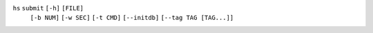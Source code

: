 ``hs`` ``submit`` ``[-h]`` ``[FILE]``
    ``[-b NUM]`` ``[-w SEC]`` ``[-t CMD]`` ``[--initdb]`` ``[--tag TAG [TAG...]]``
